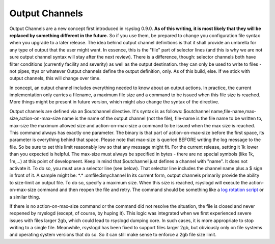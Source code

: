 Output Channels
---------------

Output Channels are a new concept first introduced in rsyslog 0.9.0.
**As of this writing, it is most likely that they will be replaced by
something different in the future.** So if you use them, be prepared to
change you configuration file syntax when you upgrade to a later
release.
The idea behind output channel definitions is that it shall provide an
umbrella for any type of output that the user might want. In essence,
this is the "file" part of selector lines (and this is why we are not
sure output channel syntax will stay after the next review). There is a
difference, though: selector channels both have filter conditions
(currently facility and severity) as well as the output destination.
they can only be used to write to files - not pipes, ttys or whatever
Output channels define the output definition, only. As of this build,
else. If we stick with output channels, this will change over time.

In concept, an output channel includes everything needed to know about
an output actions. In practice, the current implementation only carries
a filename, a maximum file size and a command to be issued when this
file size is reached. More things might be present in future version,
which might also change the syntax of the directive.

Output channels are defined via an $outchannel directive. It's syntax is
as follows:
$outchannel name,file-name,max-size,action-on-max-size
name is the name of the output channel (not the file), file-name is the
file name to be written to, max-size the maximum allowed size and
action-on-max-size a command to be issued when the max size is reached.
This command always has exactly one parameter. The binary is that part
of action-on-max-size before the first space, its parameter is
everything behind that space.
Please note that max-size is queried BEFORE writing the log message to
the file. So be sure to set this limit reasonably low so that any
message might fit. For the current release, setting it 1k lower than you
expected is helpful. The max-size must always be specified in bytes -
there are no special symbols (like 1k, 1m,...) at this point of
development.
Keep in mind that $outchannel just defines a channel with "name". It
does not activate it. To do so, you must use a selector line (see
below). That selector line includes the channel name plus a $ sign in
front of it. A sample might be:
\*.\* :omfile:$mychannel
In its current form, output channels primarily provide the ability to
size-limit an output file. To do so, specify a maximum size. When this
size is reached, rsyslogd will execute the action-on-max-size command
and then reopen the file and retry. The command should be something like
a `log rotation script <log_rotation_fix_size.html>`_ or a similar
thing.

If there is no action-on-max-size command or the command did not resolve
the situation, the file is closed and never reopened by rsyslogd
(except, of course, by huping it). This logic was integrated when we
first experienced severe issues with files larger 2gb, which could lead
to rsyslogd dumping core. In such cases, it is more appropriate to stop
writing to a single file. Meanwhile, rsyslogd has been fixed to support
files larger 2gb, but obviously only on file systems and operating
system versions that do so. So it can still make sense to enforce a 2gb
file size limit.

